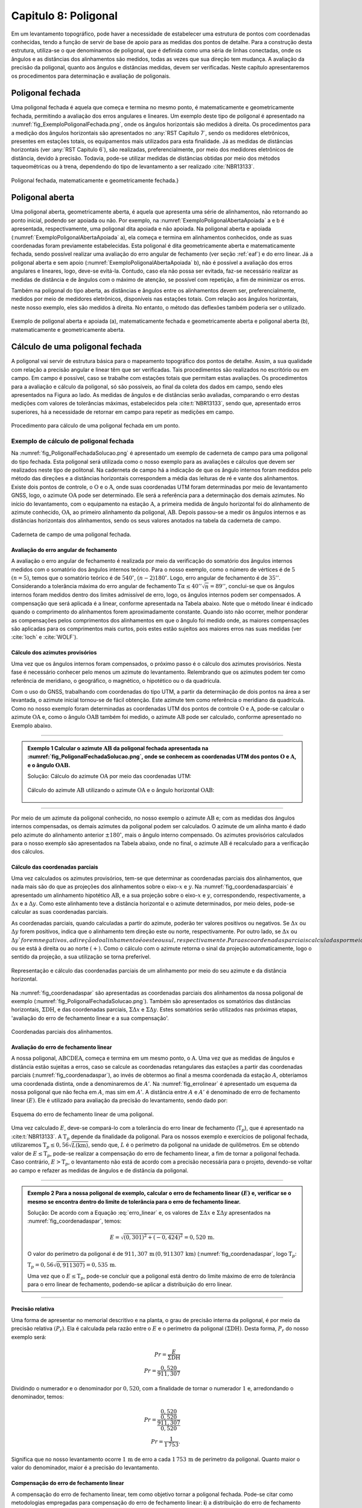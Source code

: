 .. raw:: html

    <style> .exem {color:blue; font-weight: bold} </style>

.. role:: exem

.. raw:: html

    <style> .solucao {font-weight: bold} </style>

.. role:: solucao

.. raw:: html

    <style> .blue {color:blue} </style>

.. role:: blue

.. _RST Capitulo 8:

Capitulo 8: Poligonal
*********************
Em um levantamento topográfico, pode haver a necessidade de estabelecer
uma estrutura de pontos com coordenadas conhecidas, tendo a função
de servir de base de apoio para as medidas dos pontos de detalhe.
Para a construção desta estrutura, utiliza-se o que denominamos de
poligonal, que é definida como uma séria de linhas conectadas, onde
os ângulos e as distâncias dos alinhamentos são medidos, todas as
vezes que sua direção tem mudança. A avaliação da precisão da poligonal,
quanto aos ângulos e distâncias medidas, devem ser verificadas. Neste
capítulo apresentaremos os procedimentos para determinação e avaliação
de poligonais.

.. _poligonal_fechada:

Poligonal fechada
=================
Uma poligonal fechada é aquela que começa e termina no mesmo ponto,
é matematicamente e geometricamente fechada, permitindo a avaliação
dos erros angulares e lineares. Um exemplo deste tipo de poligonal
é apresentado na :numref:`fig_ExemploPoligonalFechada.png`, onde
os ângulos horizontais são medidos à direita. Os procedimentos para
a medição dos ângulos horizontais são apresentados no :any:`RST Capitulo 7`,
sendo os medidores eletrônicos, presentes em estações totais, os equipamentos
mais utilizados para esta finalidade. Já as medidas de distâncias
horizontais (ver :any:`RST Capitulo 6`),
são realizadas, preferencialmente, por meio dos medidores eletrônicos
de distância, devido à precisão. Todavia, pode-se utilizar medidas
de distâncias obtidas por meio dos métodos taqueométricas ou à trena,
dependendo do tipo de levantamento a ser realizado :cite:`NBR13133`.

.. _fig_ExemploPoligonalFechada.png:

.. figure:: /images/capitulo8/fig_ExemploPoligonalFechada.png
   :scale: 45 %
   :alt: fig_ExemploPoligonalFechada.png
   :align: center

   Poligonal fechada, matematicamente e geometricamente fechada.}

Poligonal aberta
================

Uma poligonal aberta, geometricamente aberta, é aquela que apresenta
uma série de alinhamentos, não retornando ao ponto inicial, podendo
ser apoiada ou não. Por exemplo, na :numref:`ExemploPoligonalAbertaApoiada` a
e b é apresentada, respectivamente, uma poligonal dita apoiada e não
apoiada. Na poligonal aberta e apoiada (:numref:`ExemploPoligonalAbertaApoiada` a),
ela começa e termina em alinhamentos conhecidos, onde as suas coordenadas
foram previamente estabelecidas. Esta poligonal é dita geometricamente
aberta e matematicamente fechada, sendo possível realizar uma avaliação
do erro angular de fechamento (ver seção :ref:`eaf`) e do erro linear.
Já a poligonal aberta e sem apoio (:numref:`ExemploPoligonalAbertaApoiada` b), não é possível a avaliação dos
erros angulares e lineares, logo, deve-se evitá-la. Contudo, caso
ela não possa ser evitada, faz-se necessário realizar as medidas de
distância e de ângulos com o máximo de atenção, se possível com repetição,
a fim de minimizar os erros.

Também  na poligonal do tipo aberta, as distâncias e ângulos entre
os alinhamentos devem ser, preferencialmente, medidos por meio de
medidores eletrônicos, disponíveis nas estações totais. Com relação
aos ângulos horizontais, neste nosso exemplo, eles são medidos à direita.
No entanto, o método das deflexões também poderia ser o utilizado.

.. _ExemploPoligonalAbertaApoiada:

.. figure:: /images/capitulo8/ExemploPoligonalAbertaApoiada.png
   :scale: 45 %
   :alt: ExemploPoligonalAbertaApoiada.png
   :align: center

   Exemplo de poligonal aberta e apoiada (a), matematicamente fechada
   e geometricamente aberta e poligonal aberta (b), matematicamente
   e geometricamente aberta.

.. _Cálculo de uma poligonal fechada:

Cálculo de uma poligonal fechada
================================

A poligonal vai servir de estrutura básica para o mapeamento topográfico
dos pontos de detalhe. Assim, a sua qualidade com relação a precisão
angular e linear têm que ser verificadas. Tais procedimentos são realizados
no escritório ou em campo. Em campo é possível, caso se trabalhe com
estações totais que permitam estas avaliações. Os procedimentos para
a avaliação e cálculo da poligonal, só são possíveis, ao final da
coleta dos dados em campo, sendo eles apresentados na Figura ao lado.
As medidas de ângulos e de distâncias serão avaliadas, comparando
o erro destas medições com valores de tolerâncias máximas, estabelecidos
pela :cite:t:`NBR13133`, sendo que, apresentado erros superiores,
há a necessidade de retornar em campo para repetir as medições em
campo.

.. _fig_fluxugramaPolig.png:

.. figure:: /images/capitulo8/fig_fluxugramaPolig.png
   :scale: 45 %
   :alt: fig_fluxugramaPolig.png
   :align: center

   Procedimento para cálculo de uma poligonal fechada em um ponto.

Exemplo de cálculo de poligonal fechada
---------------------------------------
Na :numref:`fig_PoligonalFechadaSolucao.png` é apresentado um exemplo
de caderneta de campo para uma poligonal do tipo fechada. Esta poligonal
será utilizada como o nosso exemplo para as avaliações e cálculos
que devem ser realizados neste tipo de politonal. Na caderneta de
campo há a indicação de que os ângulo internos foram medidos pelo
método das direções e a distâncias horizontais correspondem a média
das leituras de ré e vante dos alinhamentos. Existe dois pontos de
controle, o :math:`\mathrm{O}` e o :math:`\mathrm{A}`, onde suas coordenadas UTM foram determinadas
por meio de levantamento GNSS, logo, o azimute :math:`\mathrm{OA}` pode ser determinado.
Ele será a referência para a determinação dos demais azimutes. No
início do levantamento, com o equipamento na estação :math:`\mathrm{A}`, a primeira
medida de ângulo horizontal foi do alinhamento de azimute conhecido,
:math:`\mathrm{OA}`, ao primeiro alinhamento da poligonal, :math:`\mathrm{AB}`. Depois passou-se a medir
os ângulos internos e as distâncias horizontais dos alinhamentos,
sendo os seus valores anotados na tabela da caderneta de campo.

.. _fig_PoligonalFechadaSolucao.png:

.. figure:: /images/capitulo8/fig_PoligonalFechadaSolucao.png
   :scale: 75 %
   :alt: fig_PoligonalFechadaSolucao.png
   :align: center

   Caderneta de campo de uma poligonal fechada.

.. _eaf:

Avaliação do erro angular de fechamento
^^^^^^^^^^^^^^^^^^^^^^^^^^^^^^^^^^^^^^^

A avaliação o erro angular de fechamento é realizada por meio da verificação
do somatório dos ângulos internos medidos com o somatório dos ângulos
internos teórico. Para o nosso exemplo, como o número de vértices
é de :math:`5` :math:`(n=5)`, temos que o somatório teórico é de :math:`540^\circ`,
:math:`(n-2)180^\circ`. Logo, erro angular de fechamento é de :math:`35''`.
Considerando a tolerância máxima do erro angular de fechamento
:math:`\text{T}\alpha\leq40''\sqrt{n} = 89''`,
conclui-se que os ângulos internos foram medidos dentro dos limites
admissível de erro, logo, os ângulos internos podem ser compensados.
A compensação que será aplicada é a linear, conforme apresentada na
Tabela abaixo. Note que o método linear
é indicado quando o comprimento do alinhamentos forem aproximadamente
constante. Quando isto não ocorrer,
melhor ponderar as compensações pelos comprimentos dos alinhamentos
em que o ângulo foi medido onde, as maiores compensações são aplicadas
para os comprimentos mais curtos, pois estes estão sujeitos aos maiores
erros nas suas medidas (ver :cite:`loch` e :cite:`WOLF`).

.. table:: Compensação do erro angular pelo método linear
    :widths: 1 1 1 1
    :header-alignment: cccc
    :column-alignment: cccr

    =================== ======================================= ================================= ========================================
    Estação             :math:`\sphericalangle` medido          erro médio                        :math:`\sphericalangle` compensado
    =================== ======================================= ================================= ========================================
    :math:`\mathrm{A}`  :math:`49^\circ  7'44''`                :math:`+7`                        :math:`49^\circ 7'51''`
    :math:`\mathrm{B}`  :math:`100^\circ  4' 4''`               :math:`+7`                        :math:`100^\circ 4'11''`
    :math:`\mathrm{C}`  :math:`114^\circ 34'23''`               :math:`+7`                        :math:`114^\circ34'30''`
    :math:`\mathrm{D}`  :math:`59^\circ55' 7''`                 :math:`+7`                        :math:`59^\circ55'14''`
    :math:`\mathrm{E}`  :math:`\underline{216^\circ18' 7''}`    :math:`\underline{+7}`            :math:`\underline{216^\circ18'14''}`
    :math:`\,`          :math:`\Sigma=539^\circ59'25''`         :math:`\Sigma=35''`               :math:`\Sigma=540^\circ0'0''`
    =================== ======================================= ================================= ========================================


Cálculo dos azimutes provisórios
^^^^^^^^^^^^^^^^^^^^^^^^^^^^^^^^

Uma vez que os ângulos internos foram compensados, o próximo passo
é o cálculo dos azimutes provisórios. Nesta fase é necessário conhecer
pelo menos um azimute do levantamento. Relembrando que os azimutes
podem ter como referência de meridiano, o geográfico, o magnético,
o hipotético ou o da quadrícula.

Com o uso do GNSS, trabalhando com coordenadas do tipo UTM, a partir
da determinação de dois pontos na área a ser levantada, o azimute
inicial tornou-se de fácil obtenção. Este azimute tem como referência
o meridiano da quadrícula. Como no nosso
exemplo foram determinadas as coordenadas UTM dos pontos de controle
:math:`\mathrm{O}` e :math:`\mathrm{A}`, pode-se calcular o azimute :math:`\mathrm{OA}`
e, como o ângulo :math:`\mathrm{OAB}` também foi
medido, o azimute :math:`\mathrm{AB}` pode ser calculado, conforme apresentado no Exemplo
abaixo.

----

.. admonition:: :exem:`Exemplo 1` Calcular o azimute :math:`\mathrm{AB}` da
   poligonal fechada apresentada na :numref:`fig_PoligonalFechadaSolucao.png`,
   onde se conhecem as coordenadas UTM dos pontos :math:`\mathrm{O}` e :math:`\mathrm{A}`,
   e o ângulo :math:`\mathrm{OAB}`.

   :solucao:`Solução:`
   Cálculo do azimute :math:`\mathrm{OA}` por meio das coordenadas UTM:

   .. figure:: /images/capitulo8/exem_Calcularoazimutepoligonalfechadasolucaoa.png
      :scale: 55 %
      :alt: exem_Calcularoazimutepoligonalfechadasolucaoa.png
      :align: center

   Cálculo do azimute :math:`\mathrm{AB}` utilizando o azimute :math:`\mathrm{OA}` e
   o ângulo horizontal :math:`\mathrm{OAB}`:

   .. figure:: /images/capitulo8/exem_Calcularoazimutepoligonalfechadasolucaob.png
      :scale: 55 %
      :alt: exem_Calcularoazimutepoligonalfechadasolucaob.png
      :align: center

----

Por meio de um azimute da poligonal conhecido, no nosso exemplo o
azimute :math:`\mathrm{AB}` e; com as medidas dos ângulos internos compensadas, os
demais azimutes da poligonal podem ser calculados. O azimute de um
alinha manto é dado pelo azimute do alinhamento anterior :math:`\pm180^\circ`,
mais o ângulo interno compensado. Os azimutes provisórios calculados
para o nosso exemplo são apresentados na Tabela abaixo,
onde no final, o azimute :math:`\mathrm{AB}` é recalculado
para a verificação dos cálculos.

.. table:: Tabela de cálculo dos azimutes do exemplo da :numref:`fig_PoligonalFechadaSolucao.png`. Note que os ângulos internos são os compensados.
    :header-alignment: ccc
    :column-alignment: ccl

    ==================== ==================================== =============================================================================================================================
    Estação              :math:`\sphericalangle` compensado   Az
    ==================== ==================================== =============================================================================================================================
    :math:`\mathrm{A}`   :math:`49^\circ 7'51''`              :math:`\color{blue}{\mathrm{\mathbf{Az_{AB}}}\mathbf{=286^\circ22'25''}}` **(conhecido)**
    :math:`\mathrm{B}`   :math:`100^\circ 4'11''`             :math:`\mathrm{Az_{BC}}=286^\circ22'25''-180^\circ+100^\circ 4'11''=206^\circ26'36''`
    :math:`\mathrm{C}`   :math:`114^\circ33'22''`             :math:`\mathrm{Az_{CD}}=206^\circ26'36''-180^\circ+114^\circ34'30''=141^\circ 1' 6''`
    :math:`\mathrm{D}`   :math:`59^\circ55'14''`              :math:`\mathrm{Az_{DE}}=141^\circ 1' 6''-180^\circ+59^\circ55'14'' = 20^\circ56'20''`
    :math:`\mathrm{E}`   :math:`216^\circ18' 14''`            :math:`\mathrm{Az_{EA}}=20^\circ56'20'' -180^\circ+216^\circ18'14''= 57^\circ14'34''`
    **Verificação**
    ---------------------------------------------------------------------------------------------------------------------------------------------------------------------------------------
    :math:`\mathrm{A}`   :math:`49^\circ 7'51''`              :math:`\mathrm{Az_{AB}}=57^\circ14'34'' -180^\circ+49^\circ 7'51''=-73^\circ37'35''=\color{blue}\mathbf{286^\circ22'25''}`
    ==================== ==================================== =============================================================================================================================

Cálculo das coordenadas parciais
^^^^^^^^^^^^^^^^^^^^^^^^^^^^^^^^

Uma vez calculados os azimutes provisórios, tem-se que determinar
as coordenadas parciais dos alinhamentos, que nada mais são do que
as projeções dos alinhamentos sobre o eixo-:math:`x` e :math:`y`. Na
:numref:`fig_coordenadasparciais` é apresentado um alinhamento
hipotético :math:`\mathrm{AB}`, e a sua projeção sobre o eixo-:math:`x` e :math:`y`, correspondendo,
respectivamente, a :math:`\Delta x` e a :math:`\Delta y`. Como este alinhamento
teve a distância horizontal e o azimute determinados, por meio deles,
pode-se calcular as suas coordenadas parciais.

As coordenadas parciais, quando calculadas a partir do azimute, poderão
ter valores positivos ou negativos. Se :math:`\Delta x` ou :math:`\Delta y`
forem positivos, indica que o alinhamento tem direção este ou norte,
respectivamente. Por outro lado, se :math:`\Delta x` ou :math:`\Delta y`forem
negativos, a direção do alinhamento é oeste ou sul, respectivamente.
Para as coordenadas parciais calculadas por meio dos rumos, há a necessidade
de se estabelecer se o alinhamento está projetado esquerda ou ao sul
:math:`(-)`, ou se está à direita ou ao norte :math:`(+)`. Como o cálculo com
o azimute retorna o sinal da projeção automaticamente, logo o sentido
da projeção, a sua utilização se torna preferível.

.. _fig_coordenadasparciais:

.. figure:: /images/capitulo8/fig_coordenadasparciais.png
   :scale: 55 %
   :alt: fig_coordenadasparciais.png
   :align: center

   Representação e cálculo das coordenadas parciais de um alinhamento
   por meio do seu azimute e da distância horizontal.


Na :numref:`fig_coordenadaspar` são apresentadas
as coordenadas parciais dos alinhamentos da nossa poligonal de exemplo
(:numref:`fig_PoligonalFechadaSolucao.png`). Também são apresentados
os somatórios das distâncias horizontais, :math:`\Sigma\mathrm{DH}`, e
das coordenadas parciais, :math:`\Sigma\Delta x` e :math:`\Sigma\Delta y`. Estes
somatórios serão utilizados nas próximas etapas, 'avaliação
do erro de fechamento linear e a sua compensação'.

.. _fig_coordenadaspar:

.. figure:: /images/capitulo8/fig_coordenadasparciaispoligona.png
   :scale: 35 %
   :alt: fig_coordenadasparciaispoligona.png
   :align: center

   Coordenadas parciais dos alinhamentos.

Avaliação do erro de fechamento linear
^^^^^^^^^^^^^^^^^^^^^^^^^^^^^^^^^^^^^^

A nossa poligonal, :math:`\mathrm{ABCDEA}`, começa e termina em um mesmo ponto, o :math:`\mathrm{A}`.
Uma vez que as medidas de ângulos e distância estão sujeitas a erros,
caso se calcule as coordenadas retangulares das estações a partir
das coordenadas parciais (:numref:`fig_coordenadaspar`),
ao invés de obtermos ao final a mesma coordenada da estação :math:`A`, obteríamos
uma coordenada distinta, onde a denominaremos de :math:`A'`. Na :numref:`fig_errolinear`
é apresentado um esquema da nossa poligonal
que não fecha em :math:`A`, mas sim em :math:`A'`. A distância entre :math:`A` e :math:`A'`
é denominado de erro de fechamento linear :math:`(E)`. Ele é utilizado
para avaliação da precisão do levantamento, sendo dado por:

.. math::
   E = \sqrt{({\Sigma\Delta x})^2+({\Sigma\Delta y})^2}
   :label: erro_linear

.. _fig_errolinear:

.. figure:: /images/capitulo8/fig_errolinear.png
   :scale: 35 %
   :alt: fig_errolinear
   :align: center

   Esquema do erro de fechamento linear de uma poligonal.

Uma vez calculado :math:`E`, deve-se compará-lo com a tolerância do erro
linear de fechamento (:math:`\mathrm{T}_p`), que é apresentado na :cite:t:`NBR13133`.
A :math:`\mathrm{T}_p` depende da finalidade da poligonal. Para os nossos
exemplo e exercícios de poligonal fechada, utilizaremos :math:`\mathrm{T}_p\leq0,56\sqrt{L(\mathrm{km})}`,
sendo que, :math:`L` é o perímetro da poligonal na unidade de quilômetros.
Em se obtendo valor de :math:`E\leq\mathrm{T}_p`, pode-se realizar a compensação
do erro de fechamento linear, a fim de tornar a poligonal fechada.
Caso contrário, :math:`E>\mathrm{T}_p`, o levantamento não está de acordo
com a precisão necessária para o projeto, devendo-se voltar ao campo
e refazer as medidas de ângulos e de distância da poligonal.

----

.. admonition:: :exem:`Exemplo 2` Para a nossa poligonal
   de exemplo, calcular o erro de fechamento linear :math:`(E)` e, verificar
   se o mesmo se encontra dentro do limite de tolerância para o erro
   de fechamento linear.

   :solucao:`Solução:` De acordo com a Equação :eq:`erro_linear` e, os valores
   de :math:`\Sigma\Delta x` e :math:`\Sigma\Delta y` apresentados na
   :numref:`fig_coordenadaspar`,
   temos:

   .. math::
      E=\sqrt{(0,301)^2+(-0,424)^2} =0,520\,\text{m}.

   O valor do perímetro da poligonal é de :math:`911,307\,\text{m}\,(0,911307\,\text{km})`
   (:numref:`fig_coordenadaspar`, logo :math:`\mathrm{T}_p`:

   :math:`\mathrm{T}_p=0,56\sqrt{0,911307)}=0,535\,\text{m}`.

   Uma vez que o :math:`E\leq\mathrm{T}_{p}`, pode-se concluir que a poligonal
   está dentro do limite máximo de erro de tolerância para o erro linear
   de fechamento, podendo-se aplicar a distribuição do erro linear.

----

Precisão relativa
^^^^^^^^^^^^^^^^^

Uma forma de apresentar no memorial descritivo e na planta, o grau
de precisão interna da poligonal, é por meio da precisão relativa
:math:`(P_r)`. Ela é calculada pela razão entre o :math:`E` e o perímetro da
poligonal :math:`(\Sigma\mathrm{DH})`. Desta forma, :math:`P_r` do nosso exemplo
será:

.. math::
   Pr =\frac{E}{\Sigma\mathrm{DH}}\\
   Pr =\frac{0,520}{911,307}

Dividindo o numerador e o denominador por :math:`0,520`, com a finalidade
de tornar o numerador :math:`1` e, arredondando o denominador, temos:

.. math::
   Pr =\frac{\dfrac{0,520}{0,520}}{\dfrac{911,307}{0,520}}\\
   Pr =\frac{1}{1\,753}.

Significa que no nosso levantamento ocorre :math:`1\,\text{m}` de erro a cada :math:`1\,753\,\text{m}`
de perímetro da poligonal. Quanto maior o valor do denominador,
maior é a precisão do levantamento.

Compensação do erro de fechamento linear
^^^^^^^^^^^^^^^^^^^^^^^^^^^^^^^^^^^^^^^^

A compensação do erro de fechamento linear, tem como objetivo tornar
a poligonal fechada. Pode-se citar como metodologias empregadas para
compensação do erro de fechamento linear: **i**) a distribuição
do erro de fechamento igualmente por todas a coordenadas relativas;
**ii**) proporcional ao comprimento dos lados; **iii**)
proporcional aos valores absolutos das coordenadas parciais. A :cite:t:`NBR13133`
permite a compensação por quaisquer destes métodos. Para o nosso levantamento
utilizaremos o método proporcional ao comprimento dos lados, para
os demais métodos consultar, por exemplo, em :cite:`loch`, :cite:`WOLF` e
:cite:`cole2009sur`.

A compensação do erro de fechamento linear, nas coordenadas parciais
de um alinhamento qualquer :math:`(C_{\Delta x}`e :math:`C_{\Delta y})`, por
exemplo o AB, pelo método proporcional ao comprimento do lado será:

.. math::
   C_{\Delta x_{\mathrm{AB}}} = -\frac{\Sigma\Delta x}{\Sigma \mathrm{DH}}\times \mathrm{DH}_{\mathrm{AB}}
   :label: eq:compensacaoerrolinearx

.. math::
   C_{\Delta y_{\mathrm{AB}}} = -\frac{\Sigma\Delta y}{\Sigma \mathrm{DH}}\times \mathrm{DH}_{\mathrm{AB}}
   :label: eq:compensacaoerrolineary

----

.. admonition:: :exem:`Exemplo 3`  Considerando as coordenadas parciais apresentada na :numref:`fig_coordenadaspar`,
   referente a poligonal do nosso exemplo, calcular as coordenadas parciais
   compensadas por meio do método proporcional ao comprimento dos lados.

   :solucao:`Solução:` De acordo com a Equação :eq:`eq:compensacaoerrolinearx`
   e :eq:`eq:compensacaoerrolineary`, para o alinhamento :math:`\mathrm{AB}`, temos:

   :math:`{\displaystyle C_{\Delta x_{\mathrm{AB}}}=-\frac{0,301}{911,307}\times201,737=-0,067}\,\text{m}`,

   :math:`{\displaystyle C_{\Delta y_{\mathrm{AB}}}=-\frac{-0,424}{911,307}\times201,737=0,094}\,\text{m}`.

   Desta forma, :math:`\Delta x` e :math:`\Delta y` compensados
   :math:`(\Delta x_C` e :math:`\Delta y_C)`,
   do alinhamento :math:`\mathrm{AB}` serão:

   :math:`{\displaystyle \Delta x_{C_{\mathrm{AB}}}=\Delta x_{\mathrm{AB}}+C_{\Delta x_{\mathrm{AB}}}=-193,555+-0,067=-193.622\,\text{m}}`,

   :math:`{\displaystyle \Delta y_{C_{\mathrm{AB}}}=\Delta y_{\mathrm{AB}}+C_{\Delta y_{\mathrm{AB}}}=56,870+0,094=56,964\,\text{m}}`.

   As compensações dos demais alinhamentos são apresentadas na Tabela
   a seguir. Note que ao final da tabela é realizado o somatório das
   compensações e das coordenadas parciais compensadas. O somatório das
   compensações tem que ser de mesmo valor do somatório das coordenadas
   parciais, com sinal contrário. Já o somatório das coordenadas parciais
   compensadas, tem que resultar em zero.

   .. table::
      :header-alignment: cccccccc
      :column-alignment: crrrrrrr

      =================== ===================================== ================================== ================================== ================================ ================================= ================================= ==================================
      Estação             DH                                    :math:`\Delta x`                   :math:`\Delta y`                   :math:`C_{\Delta x}`             :math:`C_{\Delta y}`              :math:`\Delta x_C`                :math:`\Delta y_C`
      =================== ===================================== ================================== ================================== ================================ ================================= ================================= ==================================
      :math:`\mathrm{A}`  :math:`201,737`                       :math:`-193,555`                   :math:`56,870`                     :math:`-0,067`                   :math:`0,094`                     :math:`-193,622`                  :math:`56,964`
      :math:`\mathrm{B}`  :math:`224,863`                       :math:`-100,134`                   :math:`-201,337`                   :math:`-0,074`                   :math:`0,105`                     :math:`-100,208`                  :math:`-201,232`
      :math:`\mathrm{C}`  :math:`141,247`                       :math:`88,854`                     :math:`-109,798`                   :math:`-0,047`                   :math:`0,066`                     :math:`88,807`                    :math:`-109,732`
      :math:`\mathrm{D}`  :math:`173,084`                       :math:`61,855`                     :math:`161,654`                    :math:`-0,057`                   :math:`0,081`                     :math:`61,798`                    :math:`161,735`
      :math:`\mathrm{E}`  :math:`\underline{170,376 }`          :math:`\underline{143,281}`        :math:`\underline{92,187}`         :math:`\underline{-0,056}`       :math:`\underline{0,078}`         :math:`\underline{143,225}`       :math:`\underline{92,265}`
      :math:`\,`          :math:`\Sigma=911,307`                :math:`\Sigma=0,301`               :math:`\Sigma=-0,424`              :math:`\Sigma=-0,301`            :math:`\Sigma=0,424`              :math:`\Sigma=0`                  :math:`\Sigma=0`
      =================== ===================================== ================================== ================================== ================================ ================================= ================================= ==================================

----

Cálculo das coordenadas retangulares da poligonal
^^^^^^^^^^^^^^^^^^^^^^^^^^^^^^^^^^^^^^^^^^^^^^^^^

A poligonal vai servir de apoio para as medidas dos pontos de detalhe
do mapeamento logo, o cálculo das suas coordenadas retangulares se
faz necessário. A partir das coordenadas retangulares, por exemplo,
podem-se calcular as distâncias horizontais e os azimutes finais dos
alinhamentos. Também, a partir das coordenadas retângulares, pode-se
calcular a área da poligonal pelo método de Gauss (seção :any:`areaGauss`).

Para o cálculo das coordenadas retângulares, há a necessidade de se
conhecer pelo menos a coordenada de um ponto. Em uma situação ideal,
a poligonal é vinculada a rede geodésica (Sistema Geodésico Brasileiro),
onde será utilizada as coordenadas UTM. Em não havendo pontos de apoio
topográfico, pode-se atribuir uma coordenada a um ponto, tomando-se
o cuidado dele ter valores suficientemente altos, para não resultar
em coordenadas retângulares negativas nos outros pontos. Por exemplo
pode-se adotar no ponto inicial, :math:`x=10.000\,\text{m}` e :math:`y=10.000\,\text{m}`.
Outros procedimentos para a amarração da poligonal podem ser verificados
na :cite:`NBR13133` [páginas 7-8].

Considere um alinhamento hipotético AB, onde são conhecidas, a coordenada
retangular do ponto A (:math:`x_\mathrm{A},\,x_\mathrm{A}`) e as coordenadas
parciais de AB :math:`(\Delta x_{\mathrm{AB}}` e :math:`\Delta y_{\mathrm{AB}})`,
então a coordenada de B será:

.. math::
   x_\mathrm{B} = x_\mathrm{A}+\Delta x_{\mathrm{AB}}
   :label: eq:coordenadatoalx

.. math::
   y_\mathrm{B} = y_\mathrm{A}+\Delta y_{\mathrm{AB}}
   :label: eq:coordenadatoaly

----

.. admonition:: :exem:`Exemplo 4`  Calcular as coordenadas retangulares da poligonal
   da :numref:`fig_PoligonalFechadaSolucao.png`, considerando conhecida
   a coordenada UTM da estação
   :math:`\mathrm{A}`(\text{E}=268\,011,610\,\text{m};\,\text{N}=7\,370\,836,303\,\text{m})`.

   :solucao:`Solução:` A coordenada UTM, E e N, da estação :math:`\mathrm{A}` é em relação ao
   eixo-:math:`x` e :math:`y` da quadrícula logo, :math:`x_{\mathrm{A}} = 268\,011,610\,\text{m}` e
   :math:`y_{\mathrm{A}}=7\,370\,836,303\,\text{m}`.
   De acordo com a Equação :eq:`eq:coordenadatoalx` e :eq:`eq:coordenadatoaly`,
   e as coordenadas parciais AB compensada, temos:

   :math:`{\displaystyle x_{\mathrm{B}}=268\,011,610+-193,622=267\,817,988}\,\text{m}`,

   :math:`{\displaystyle y_{\mathrm{B}}=7\,370\,836,303+56,964=7\,370\,893,267}\,\text{m}`.

   Para os demais alinhamentos, os resultados são apresentados na Tabela
   a seguir. Note que a coordenada da estação conhecida
   é colocada na sua respectiva linha, assim, na linha da estação :math:`\mathrm{A}`,
   é colocado o valor da coordenada UTM obtida por GNSS. Para as demais
   estações a coordenada é calculada, somando a coordenada da linha acima
   (anterior) com a parcial, também da linha acima na Tabela. Com o objetivo
   de verificção dos cálculos, ao final, a coordenada do ponto inicial
   é calculada, em que deve-se obter o mesmo valor da coordenada de saída,
   neste exemplo, a obtida por GNSS.

   .. table::
      :header-alignment: ccccc
      :column-alignment: crrrr

      =================== ==================== ========================================= ================================================= =========================================================
      Estação             :math:`\Delta x_C`   :math:`\Delta y_C`                        :math:`x` (E)                                     :math:`y` (N)
      =================== ==================== ========================================= ================================================= =========================================================
      :math:`\mathrm{A}`  :math:`-193,622`     :math:`56,964`                            :math:`\textcolor{blue}{\mathbf{268\,011,610}}`   :math:`\textcolor{blue}{\mathbf{7\,370\,836,303}}`
      :math:`\mathrm{B}`  :math:`-100,208`     :math:`-201,232`                          :math:`267\,817,988`                              :math:`7\,370\,893,267`
      :math:`\mathrm{C}`  :math:`88,807`       :math:`-109,732`                          :math:`267\,717,780`                              :math:`7\,370\,692,035`
      :math:`\mathrm{D}`  :math:`61,798`       :math:`161,735`                           :math:`267\,806,587`                              :math:`7\,370\,582,303`
      :math:`\mathrm{E}`  :math:`143,225`      :math:`92,265`                            :math:`267\,868,385`                              :math:`7\,370\,744,038`
      :math:`\,`          :math:`\,`           **Verificação**                           :math:`\textcolor{blue}{\mathbf{268\,011,610}}`   :math:`\textcolor{blue}{\mathbf{7\,370\,836,303}}`
      =================== ==================== ========================================= ================================================= =========================================================

----

Cálculo da distância horizontal e azimute dos alinhamentos da poligonal
^^^^^^^^^^^^^^^^^^^^^^^^^^^^^^^^^^^^^^^^^^^^^^^^^^^^^^^^^^^^^^^^^^^^^^^

O azimute e a distância horizontal final dos alinhamentos devem calculados
ao final, pois, uma vez que os erros dos ângulos e o linear foram
compensados, a direção e a distância dos alinhamentos foram distintas
das inicialmente calculadas e medidas, respectivamente. Estes azimutes
e distâncias recalculados, serão as medidas a serem apresentadas no
memorial descritivo e na planta final do levantamento.

As direções e as distâncias dos alinhamentos podem ser calculadas
por meio das coordenadas parciais compensadas ou das coordenadas retangulares
finais. As relações para a determinação do azimute e da distância
horizontal de um alinhamento AB, por exemplo, por meio das coordenadas
parciais compensadas ou das coordenadas retangulares finais, são:


.. math::
   \tan \mathrm{Az}_{\mathrm{AB}} = \frac{x_\mathrm{B}-x_\mathrm{A}}{y_\mathrm{B}-y_\mathrm{A}} = \frac{\Delta x}{\Delta y}
   :label: eq:calculoAzimutefinal

.. math::
   \mathrm{DH}_\mathrm{AB}  = \frac{x_\mathrm{B}-x_\mathrm{A}}{\sin \mathrm{Az}_{\mathrm{AB}}} = \frac{\Delta x}{\sin \mathrm{Az}_{\mathrm{AB}}}
   :label: eq:calculoDHfinal2

.. math::
   \mathrm{DH}_\mathrm{AB}= \frac{y_\mathrm{B}-y_\mathrm{A}}{\cos \mathrm{Az}_{\mathrm{AB}}} = \frac{\Delta y}{\cos \mathrm{Az}_{\mathrm{AB}}} \nonumber\\
   :label: eq:calculoDHfina3

.. math::
   \mathrm{DH}_\mathrm{AB}= \sqrt{(x_\mathrm{B}-x_\mathrm{A})^2+(y_\mathrm{B}-y_\mathrm{A})^2} = \sqrt{\Delta x^2 + \Delta y^2}
   :label: eq:calculoDHfinal

Parasimplificação das Equações :eq:`eq:calculoAzimutefinal` a :eq:`eq:calculoDHfinal`,
foram utilizados, :math:`\Delta x` e :math:`\Delta y`, e não :math:`\Delta x_C` e :math:`\Delta y_C`, como
apresentado anteriormente. Na determinação correta do azimute, deve-se considerar o quadrante
em que o alinhamento se encontra, somando :math:`180^\circ` se o alinhamento
estiver no quadrante SE ou SW e, somando :math:`360^\circ` se o alinhamento
estiver no quadrante NW. No quadrante NE, o azimute é dado diretamente
na Equação.

Cabe também salientar que, a Equação :eq:`eq:calculoAzimutefinal`
não é definida quando :math:`\Delta y=0`, nem a Equação :eq:`eq:calculoDHfinal2` e :eq:`eq:calculoDHfina3`,
quando  :math:`\sin \mathrm{Az}_{\mathrm{AB}}=0` ou :math:`\cos \mathrm{Az}_{\mathrm{AB}}=0`.
Desta forma, comsiderar:


- na Equação :eq:`eq:calculoAzimutefinal` o :math:`\Delta y=0`, o azimute
  será de :math:`90^\circ` ou de :math:`270^\circ`, se :math:`\Delta x>0` ou :math:`\Delta x<0`,
  respectivamente;
- na Equação :eq:`eq:calculoDHfinal2` com o :math:`\sin \mathrm{Az}_{\mathrm{AB}}=0`
  :math:`(\mathrm{Az=0^{\circ}}` ou :math:`\mathrm{Az=180^{\circ}})`, a DH será
  o módulo de :math:`\Delta y`;
- na Equação :eq:`eq:calculoDHfina3` com o :math:`\cos \mathrm{Az}_{\mathrm{AB}}=0`
  :math:`(\mathrm{Az=90^{\circ}}` ou :math:`\mathrm{Az=270^{\circ}})`, a DH será
  o módulo de :math:`\Delta x`.


.. admonition:: :exem:`Exemplo 5` Calcular os azimutes e as distâncias horizontais
   finais dos alinhamentos do nosso exemplo.

   :solucao:`Solução:` A partir das  coordenadas parciais compensadas do Exemplo
   2 e, por meio da Equação :eq:`eq:calculoAzimutefinal`, o azimute
   :math:`\mathrm{AB}` será:

   .. math::
      \tan\mathrm{Az}_{\mathrm{AB}} &=\frac{-193,622}{56,964}\\
      \tan\mathrm{Az}_{\mathrm{AB}} &=-3,3990\\
      Az_{AB} &=\arctan(-3,3990)\\
      Az_{AB} &=-73^{\circ}36'22'',

   Como o alinhamento está no quadrante NW:

   :math:`{\displaystyle \mathrm{Az}_{\mathrm{AB}}=360^{\circ}-73^{\circ}36'22''=286^{\circ}23'38''}`.

   Já a :math:`\mathrm{DH}_{\mathrm{AB}}`, considerando a Equação :eq:`eq:calculoDHfinal`:

   :math:`\mathrm{DH}_{\mathrm{AB}}=\sqrt{-193,622^2+56,964^2} = 201,828\,\text{m}`.

   Para os demais alinhamentos, o procedimento é equivalente, sendo o
   resultado apresentado na Tabela a seguir.

   .. table::
      :header-alignment: ccccc
      :column-alignment: crrrr

      ==================== ===================== ===================== ================ ===============================
      Alin                 :math:`\Delta x_C`    :math:`\Delta y_C`    DH               Az
      ==================== ===================== ===================== ================ ===============================
      :math:`\mathrm{AB}`  :math:`-193,622`      :math:`56,964`        :math:`201,828`  :math:`286^\circ23'38''`
      :math:`\mathrm{BC}`  :math:`-100,208`      :math:`-201,232`      :math:`224,802`  :math:`206^\circ28'19''`
      :math:`\mathrm{CD}`  :math:`88,807`        :math:`-109,732`      :math:`141,166`  :math:`141^\circ 0'59''`
      :math:`\mathrm{DE}`  :math:`61,798`        :math:`161,735`       :math:`173,139`  :math:`20^\circ54'42''`
      :math:`\mathrm{EA}`  :math:`143,225`       :math:`92,265`        :math:`170,371`  :math:`57^\circ12'38''`
      ==================== ===================== ===================== ================ ===============================

   Observe que as distâncias horizontais e azimutes não correspondem
   aqueles medidos em campos e calculados, respectivamente (ver :numref:`fig_coordenadaspar`). Isto ocorre pois, ao longo
   dos cálculos da poligonal fechada, os erros angulares e lineares foram
   compensados, modificando as posições dos pontos, logo a distância
   horizontal entre eles os seus sentidos.

----

Após os cálculo das coordenadas, e azimutes finais, a :cite:t:`NBR13133`, página 19,
ainda estabelece que: **'Após o ajustamento, devem ser calculados
e comparados com seus valores preestabelecidos como tolerâncias os
erros médios relativos entre quaisquer duas estações poligonais (para
todos os lados poligonais), o erro médio em azimute e o erro médio
em coordenadas (de posição)'**. Estes procedimentos de avaliação fogem
ao objetivo introdutório deste livro, logo, não serão apresentados.
Todavia, estas informações podem ser obtidas na :cite:`NBR13133`.


Cálculo da poligonal quando pontos não podem ser ocupados
---------------------------------------------------------

Muitas vezes, no levantamento de uma poligonal, não é possível ocupar
os pontos do limite da área, por exemplo, se o limite é materializado
por uma cerca. Logo, o que se pode fazer é, estacionar o equipamento
em uma posição próxima, e a partir desta estação, medir o ângulo horizontal
entre o alinhamento da poligonal e o ponto de interesse e, também,
a distância horizontal entre a estação e o ponto. Com o ângulo horizontal
do alinhamento e o azimute da poligonal conhecido, é calculado o azimute
da estação ao ponto obstruído e suas coordenadas parciais. Então,
a coordenada do ponto obstruído pode ser calculada, uma vez que ele
está apoiado em um ponto de coordenada conhecida e se conhecem as
suas coordenadas parciais.

.. admonition:: :exem:`Exemplo 6`  Considere que no nosso exemplo, ao invés da poligonal
   de interesse ser a :math:`\mathrm{ABCDEA}`, passe a ser a :math:`\mathrm{ABPDEA}`, de acordo com a Figura
   que segue. A distância horizontal :math:`\mathrm{CP}` e o ângulo à direita :math:`\mathrm{BCP}` foram
   medidos, sendo, respectivamente, de :math:`7,85\,\text{m}` e  :math:`253^\circ22'` . Calcular
   o azimute e a distância horizontal do alinhamento :math:`\mathrm{BP}`.


   .. figure:: /images/capitulo8/fig_pontoobstruido.png
      :scale: 35 %
      :alt: fig_pontoobstruido.png
      :align: center

   :solucao:`Solução:`
   Primeiramente, deve-se calcular a coordenada do ponto :math:`\mathrm{P}`. Para tanto,
   temos que determinar o  :math:`\mathrm{Az}_{\mathrm{CP}}`  e as suas coordenadas
   parciais do alinhamento :math:`\mathrm{CP}`. O  :math:`\mathrm{Az}_{\mathrm{CP}}`  é:

   .. math::
      \mathrm{Az}_{\mathrm{CP}} &=\mathrm{Az}_{\mathrm{BC}}-180^{\circ}+\mathrm{BCP}\\
      \mathrm{Az}_{\mathrm{CP}} &=206^{\circ}26'36''-180^{\circ}+253^{\circ}22'\\
      \mathrm{Az}_{\mathrm{CP}} &=279^{\circ}48'36''.

   As coordenadas parciais do alinhamento :math:`\mathrm{CP}`:

   .. math::
      \Delta x_{{\mathrm{CP}}}  &=\mathrm{DH}_{\mathrm{CP}}\sin\mathrm{Az}_{\mathrm{CP}}\\
      &=7,85\sin279^{\circ}48'36''\\
      &=-7,735\,\text{m},

   .. math::
      \Delta y_{{\mathrm{CP}}} &=\mathrm{DH}_{\mathrm{CP}}\cos\mathrm{Az}_{\mathrm{CP}}\\
      &=7,85\cos279^{\circ}48'36''\\
      &=1,338\,\text{m}.

   Uma vez que a coordenada do ponto :math:`\mathrm{C}` foi calculada (Exemplo 4),
   :math:`x_\mathrm{C}=267.717,780\,\text{m}`  e  :math:`y_\mathrm{C}=7.370.692,035\,\text{m}`, a
   coordenada de :math:`\mathrm{C}` será (Equações :eq:`eq:coordenadatoalx` e :eq:`eq:coordenadatoaly`):

   .. math::
      x_{\mathrm{P}} &=x_{\mathrm{C}}+\Delta x_{{\mathrm{CP}}}\\
      &=267.717,780+-7,735\\
      &=267.710,045\,\text{m},

   .. math::
      y_{\mathrm{P}} &=y_{\mathrm{C}}+\Delta y_{{\mathrm{CP}}}\\
      &=7.370.692,035+1,337\\
      &=7.370.693,372\,\text{m}.

   Com a coordenada do ponto :math:`\mathrm{B}` conhecida (Exemplo 5)
   e utilizando as Equação :eq:`eq:calculoAzimutefinal`, temos o azimute
   :math:`\mathrm{BP}`:

   .. math::
      \tan\mathrm{Az}_{\mathrm{BP}}&=\frac{x_{\mathrm{B}}-x_{\mathrm{P}}}{y_{\mathrm{B}}-y_{\mathrm{P}}}\\
      &=\frac{267.817,988-267.710,045}{7.370.893,267-7.370.693,372}\\
      &=\frac{107,943}{199,895}

   Como o alinhamento :math:`\mathrm{BP}` está no quadrante SW:

   .. math::
      \mathrm{Az}_{\mathrm{BP}}&=\arctan\frac{107,943}{199,895}+180^{\circ}\\
      \mathrm{Az}_{\mathrm{BP}}&=208^{\circ}22'8''.

   A distância horizontal :math:`\mathrm{BP}` (Equação :eq:`eq:calculoDHfinal`):

   .. math::
      \mathrm{Az}_{\mathrm{BP}} &=\sqrt{(x_{\mathrm{B}}-x_{\mathrm{P}})^{2}+(y_{\mathrm{B}}-y_{\mathrm{P}})^{2}}\\
      \mathrm{Az}_{\mathrm{BP}} &=\sqrt{(267.817,988-267.710,045)^{2}+(7.370.893,267-7.370.693,372)^{2}}\\
      \mathrm{Az}_{\mathrm{BP}} &=227,178\,\text{m}.


Cálculo de uma poligonal aberta e apoiada
-----------------------------------------

No cálculo de uma poligonal aberta e apoiada, as compensações dos
erros angulares e lineares são realizadas da mesma forma que na poligonal
fechada, caso estejam dentro da tolerância estabelecida pela :cite:t:`NBR13133`.
Na avaliação dos erros, se a poligonal aberta e apoiada tem desenvolvimento
curvo, deve-se calcular o erro de fechamento angular e linear da mesma
forma que na poligonal fechada em um ponto, conforme apresentado na
seção :ref:`Cálculo de uma poligonal fechada`, e comparar com a tolerância
máxima para este tipo de poligonal. Já, se o desenvolvimento da poligonal
for retilíneo, devem-se calcular os erros de fechamento longitudinal
:math:`(\mathit{efl})` e o transversal :math:`(\mathit{eft})`,
e comparar se estes estão de acordo com a tolerância da :cite:t:`NBR13133`.


.. _AbertaApoiadaErro.png:

.. figure:: /images/capitulo8/AbertaApoiadaErro.png
   :scale: 35 %
   :alt: AbertaApoiadaErro.png
   :align: center

   Representação do erro de fechamento longitudinal e transversal de uma poligonal aberta e apoiada.


Na :numref:`AbertaApoiadaErro.png` é apresentada uma representação
gráfica conceitual do :math:`\mathit{efl}`  e do :math:`\mathit{eft}`.
Seja :math:`\mathrm{AE}` o alinhamento entre os pontos das estações de apoio, de saída e de
chegada, do levantamento da poligonal :math:`\mathrm{ABCDE}`. Como o levantamento está
sujeito aos erros angulares e lineares, quando calculada a posição
do ponto de chegada, ao invés de encontrarmos a coordenada de :math:`\mathrm{E}`, será
outra, denominaremos de :math:`\mathrm{E}'` . A interseção da projeção perpendicular
de :math:`\mathrm{E}'`  ao alinhamento :math:`\mathrm{AB}`, será denominado
de :math:`\mathrm{H}`. Desta forma, o :math:`\mathit{efl}`
será comprimento entre o ponto :math:`\mathrm{H}` e :math:`\mathrm{E}`,
enquanto o :math:`\mathit{eft}`  é
a distância entre :math:`\mathrm{H}` e :math:`\mathrm{E}'` . Como a poligonal tem desenvolvimento
retilíneo, :math:`\mathit{eft}`  é função dos erro angular de fechamento,
enquanto o :math:`\mathit{efl}`  é função do erro linear.

O :math:`\mathit{eft}`  e o :math:`\mathit{efl}`  podem ser obtidos analiticamente,
antes da compensação angular. Um exemplo de procedimento de cálculo
é apresentado no Exemplo que segue.

----

.. admonition:: :exem:`Exemplo 7` De acordo com a :numref:`AbertaApoiadaErro.png`, seja: a coordenada da estação de controle
   :math:`\mathrm{E}` igual a :math:`x_{\mathrm E}=1\,420,118\,\text{m}` e
   :math:`y_{\mathrm E}=1\,159,889\,\text{m}`; a
   coordenada :math:`\mathrm{E}'` , calculada a partir das medidas de campo, sem a correção
   angular e linear igual a :math:`x_{\mathrm{E}'}=1\,419,080\,\text{m}`
   e :math:`y_{\mathrm{E}'}=1\,160,235\,\text{m}`;
   o azimute entre as estações de controle :math:`\mathrm{AE}` de :math:`230^\circ28'40''`.
   Pergunta-se, qual o :math:`\mathit{eft}` e o :math:`\mathit{efl}` desta poligonal aberta
   e apoiada.

   :solucao:`Solução:`

   .. figure:: /images/capitulo8/ExemploAbertaApoiadaErro.png
      :scale: 35 %
      :alt: ExemploAbertaApoiadaErro.png
      :align: center

----

.. admonition:: Sugestão de aula prática

   **Levantamento de uma poligonal fechada**

   *Objetivo*: Levantar, e calcular as coordenadas finais de uma poligonal a ser estabelecida em campo.
   Considerar o modelo da caderneta de campo apresentada na :numref:`fig_PoligonalFechadaSolucao.png`.

   *Material*: Estação total e acessórios.

   Como sugestão de roteiro:

   - materializar em campo o poligonal a ser levantada;
   - no ponto inicial, depois do equipamento nivelado, estabelecer a direção do Norte;
   - medir o azimute do primeiro alinhamento;
   - fazer as medições no sentido anti-horário da poligonal, medindo os ângulos internos à direita e a distância horizontal do vétice ao ponto de vante;
   - avaliar o erro angular de fechamento;
   - compensar o erro angular de fechamento pelo método linear;
   - avaliar o erro linear;
   - calcular a precisão relativa;
   - compensar o erro de fechamento;
   - calcular as coordenadas totais;
   - desenhar no *AutoCad*;

   Apresentar a poligonal em planta, com a sua precisão.

Exercícios
==========

:exem:`1)`  Em uma poligonal fechada com 5 vértices, :math:`\mathrm{ABCDE}`,
foram medidos os ângulos horizontais à direita
(internos), sendo: :math:`\mathrm{A}=100^\circ 27' 9''`,
:math:`\mathrm{B}=71^\circ 20' 45''`, :math:`\mathrm{C}=216^\circ 47' 5''` , :math:`\mathrm{D}=60^\circ 0' 3''`
e :math:`\mathrm{E}=91^\circ 25'18''`. Calcular o erro angular de fechamento
e realizar a compensação pelo método linear. 

:exem:`Resp.:`  :math:`E=20'`; ângulos compensados: :math:`\mathrm{A}=100^\circ27' 5''`;
:math:`\mathrm{B}= 71^\circ20'41''`; :math:`\mathrm{C}=216^\circ47' 1''`; :math:`\mathrm{D}= 59^\circ59'59''`
e :math:`\mathrm{E}=91^\circ25'14''`.

----

:exem:`2)`  Fazer um esboço da
poligonal :math:`\mathrm{ABCDE}` e: calcular as coordenadas parciais; o erro de fechamento
linear :math:`(E)` e; a precisão relativa :math:`(P_r)` do levantamento do exercício
1. Considere o azimute do alinhamento :math:`\mathrm{AB}`
de :math:`201^\circ 4'55''`  e, as distâncias horizontais dos alinhamentos
em metros, de: :math:`\mathrm{AB}=173,831`; :math:`\mathrm{BC}=82,447`;
:math:`\mathrm{CD}=100,334`; :math:`\mathrm{DE}=206,936`  e
:math:`\mathrm{EA}133,172`.

:exem:`Resp.:`  Na Figura abaixo.

.. _resp_exer_2.png:

.. figure:: /images/capitulo8/resp_exer_2.png
   :scale: 35 %
   :alt: resp_exer_2.png
   :align: center

----

:exem:`3)`  O erro linear de fechamento encontrado no exercício
3 está dentro do limite estabelecido pela
NBR13133, considerando :math:`\mathrm{T}_p\leq0,56\sqrt{L(\mathrm{km})}` ?


:exem:`Resp.:`  Sim.

----

:exem:`4)`  Compensar as coordenadas
parciais do exercício 2  utilizando o método
proporcional ao comprimento dos lados e, sendo atribuída a coordenada
do ponto :math:`\mathrm{A}`, :math:`x_\mathrm{A}=1.000\,\text{m}` e
:math:`y_\mathrm{A}=1.000\,\text{m}`, calcular
as coordenadas dos demais vértices. 

:exem:`Resp.:`  Na Tabela abaixo.

.. table::
    :header-alignment: cccccc
    :column-alignment: crrrrr

    ====================== =============================== ============================== ================== ===================== ====================
    Alin                   :math:`\Delta x_{\mathrm{C}}`   :math:`\Delta y_{\mathrm{C}}`  Ponto              :math:`x`             :math:`y`
    ====================== =============================== ============================== ================== ===================== ====================
    :math:`\mathrm{AB}`    :math:`-62,484`                 :math:`-162,126`               :math:`\mathrm{A}` :math:`1\,000,000`    :math:`1\,000,000`
    :math:`\mathrm{BC}`    :math:`82,394`                  :math:`-3,458`                 :math:`\mathrm{B}` :math:`937,517`       :math:`837,874`
    :math:`\mathrm{CD}`    :math:`77,768`                  :math:`-63,388`                :math:`\mathrm{C}` :math:`1\,019,911`    :math:`834,416`
    :math:`\mathrm{DE}`    :math:`33,174`                  :math:`204,351`                :math:`\mathrm{D}` :math:`1\,097,679`    :math:`771,028`
    :math:`\mathrm{EA}`    :math:`-130,852`                :math:`24,620`                 :math:`\mathrm{E}` :math:`1\,130,852`    :math:`975,380`
    ====================== =============================== ============================== ================== ===================== ====================

----

:exem:`5)`  Calcular os azimutes finais dos alinhamentos
:math:`\mathrm{BC}` e :math:`\mathrm{CD}` do exercício 4.

:exem:`Resp.:`  :math:`\mathrm{Az}_{\mathrm{BC}}=92^\circ24' 11,4''` 
e :math:`\mathrm{Az}_{\mathrm{CD}}=129^\circ10'59,5''`.

----

:exem:`6)`  Calcular as distâncias horizontais finais dos alinhamentos
:math:`\mathrm{BC}` e :math:`\mathrm{CD}` do exercício 4.

:exem:`Resp.:`  :math:`\mathrm{DH}_{\mathrm{BC}}=82,467\,\text{m}` e
:math:`\mathrm{DH}_{\mathrm{CD}}=100,329\,\text{m}`.

----

:exem:`7)` Seja a poligonal
fechada apresentada na :numref:`ExerciPoligoaltriangulo`, com: os
ângulos internos medidos à direita; o azimute :math:`\mathrm{AB}` de :math:`106^\circ12'36''`
e; a coordenada de :math:`\mathrm{A}`, :math:`x_\mathrm{A}=5\,000\,\text{m}` e
:math:`y_\mathrm{A}=5\,000\,\text{m}`.
Sendo a compensação do erro de fechamento angular compensado pelo
método linear e, a compensação do erro de fechamento linear pelo o
método proporcional ao comprimento dos lados, calcular: 

a. o erro angular de fechamento;
b. o erro de fechamento linear :math:`(E)`;
c. a precisão relativa :math:`(P_r)`;
d. as coordenadas dos pontos :math:`\mathrm{B}` e :math:`\mathrm{C}`;
e. o azimute final :math:`\mathrm{BC}`.

.. _ExerciPoligoaltriangulo:

.. figure:: /images/capitulo8/ExerciPoligoaltriangulo.png
   :scale: 35 %
   :alt: ExerciPoligoaltriangulo
   :align: center

   Dados do Exercício 7.

----

:exem:`Resp.:`  a) erro angular de fechamento de :math:`9''`;
b) :math:`E=0,145\,\text{m}`;
c) :math:`P_r=1/15\,892`;
d) Ponto :math:`\mathrm{B}` :math:`(x_\mathrm{B}=5\,633,767\,\text{m; }`
:math:`y_\mathrm{B}=4\,815,722\,\text{m})` e
ponto :math:`\mathrm{C}` :math:`(x_\mathrm{C}=5\,198,167\,\text{m; }` :math:`y_\mathrm{C}=5\,660,787\,\text{m})`;
e) :math:`\mathrm{Az}_{\mathrm{BC}}=332^\circ43'50''`.

:exem:`8)`  Na :numref:`fig_ExerciPoligoal3` são apresentadas
as distâncias horizontais e as coordenadas parciais não compensadas
da poligonal :math:`\mathrm{ABCDE}`. Calcular:

a. o erro de fechamento linear :math:`(E)`;
b. a precisão relativa :math:`(P_r)`;
c. os azimutes e as distâncias horizontais após a compensação do erro de fechamento linear pelo o método proporcional ao comprimento dos lados.

.. _fig_ExerciPoligoal3:

.. figure:: /images/capitulo8/fig_ExerciPoligoal3.png
   :scale: 35 %
   :alt: fig_ExerciPoligoal3
   :align: center

   Dados do Exercício 8.

:exem:`Resp.:`  a) :math:`E=0,424\,\text{m}`; b) :math:`P_r=1/10\,379` ;
d) na Tabela abaixo.

.. table::
    :header-alignment: ccc
    :column-alignment: crr

    ===================== ========================== =====================
    Alinhamento           Az                          DH
    ===================== ========================== =====================
    :math:`\mathrm{AB}`   :math:`213^\circ38'10''`    :math:`632,008`
    :math:`\mathrm{BC}`   :math:`121^\circ53'49''`    :math:`1\,128,664`
    :math:`\mathrm{CD}`   :math:`45^\circ57'10''`    :math:`1\,160,489`
    :math:`\mathrm{DE}`   :math:`282^\circ20'53''`    :math:`1\,476,432`
    ===================== ========================== =====================